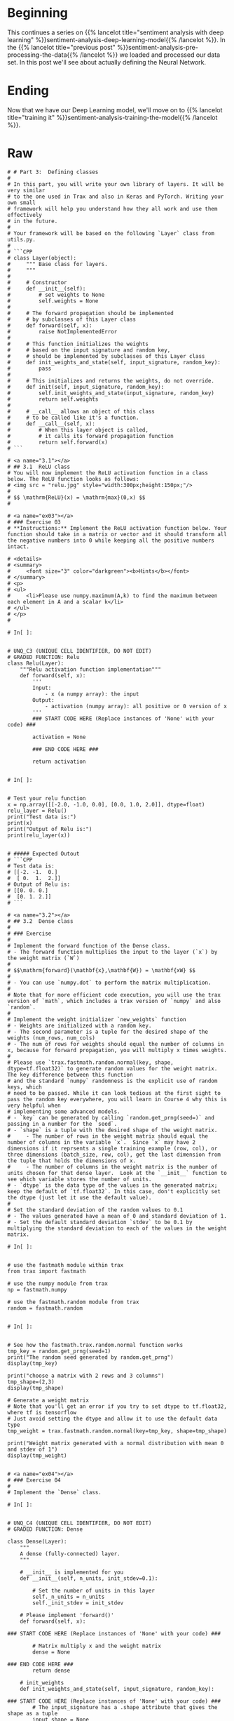 #+BEGIN_COMMENT
.. title: Sentiment Analysis: Defining the Model
.. slug: sentiment-analysis-defining-the-model
.. date: 2020-12-23 15:46:13 UTC-08:00
.. tags: nlp,sentiment analysis,deep learning
.. category: NLP
.. link: 
.. description: Defining the Deep Learning Model
.. type: text

#+END_COMMENT
* Beginning
  This continues a series on {{% lancelot title="sentiment analysis with deep learning" %}}sentiment-analysis-deep-learning-model{{% /lancelot %}}. In the {{% lancelot title="previous post" %}}sentiment-analysis-pre-processing-the-data{{% /lancelot %}} we loaded and processed our data set. In this post we'll see about actually defining the Neural Network.
* Ending
  Now that we have our Deep Learning model, we'll move on to {{% lancelot title="training it" %}}sentiment-analysis-training-the-model{{% /lancelot %}}.
* Raw
#+begin_example
# # Part 3:  Defining classes
# 
# In this part, you will write your own library of layers. It will be very similar
# to the one used in Trax and also in Keras and PyTorch. Writing your own small
# framework will help you understand how they all work and use them effectively
# in the future.
# 
# Your framework will be based on the following `Layer` class from utils.py.
# 
# ```CPP
# class Layer(object):
#     """ Base class for layers.
#     """
#       
#     # Constructor
#     def __init__(self):
#         # set weights to None
#         self.weights = None
# 
#     # The forward propagation should be implemented
#     # by subclasses of this Layer class
#     def forward(self, x):
#         raise NotImplementedError
# 
#     # This function initializes the weights
#     # based on the input signature and random key,
#     # should be implemented by subclasses of this Layer class
#     def init_weights_and_state(self, input_signature, random_key):
#         pass
# 
#     # This initializes and returns the weights, do not override.
#     def init(self, input_signature, random_key):
#         self.init_weights_and_state(input_signature, random_key)
#         return self.weights
#  
#     # __call__ allows an object of this class
#     # to be called like it's a function.
#     def __call__(self, x):
#         # When this layer object is called, 
#         # it calls its forward propagation function
#         return self.forward(x)
# ```

# <a name="3.1"></a>
# ## 3.1  ReLU class
# You will now implement the ReLU activation function in a class below. The ReLU function looks as follows: 
# <img src = "relu.jpg" style="width:300px;height:150px;"/>
# 
# $$ \mathrm{ReLU}(x) = \mathrm{max}(0,x) $$
# 

# <a name="ex03"></a>
# ### Exercise 03
# **Instructions:** Implement the ReLU activation function below. Your function should take in a matrix or vector and it should transform all the negative numbers into 0 while keeping all the positive numbers intact. 

# <details>    
# <summary>
#     <font size="3" color="darkgreen"><b>Hints</b></font>
# </summary>
# <p>
# <ul>
#     <li>Please use numpy.maximum(A,k) to find the maximum between each element in A and a scalar k</li>
# </ul>
# </p>
# 

# In[ ]:


# UNQ_C3 (UNIQUE CELL IDENTIFIER, DO NOT EDIT)
# GRADED FUNCTION: Relu
class Relu(Layer):
    """Relu activation function implementation"""
    def forward(self, x):
        '''
        Input: 
            - x (a numpy array): the input
        Output:
            - activation (numpy array): all positive or 0 version of x
        '''
        ### START CODE HERE (Replace instances of 'None' with your code) ###
        
        activation = None

        ### END CODE HERE ###
        
        return activation


# In[ ]:


# Test your relu function
x = np.array([[-2.0, -1.0, 0.0], [0.0, 1.0, 2.0]], dtype=float)
relu_layer = Relu()
print("Test data is:")
print(x)
print("Output of Relu is:")
print(relu_layer(x))


# ##### Expected Outout
# ```CPP
# Test data is:
# [[-2. -1.  0.]
#  [ 0.  1.  2.]]
# Output of Relu is:
# [[0. 0. 0.]
#  [0. 1. 2.]]
# ```

# <a name="3.2"></a>
# ## 3.2  Dense class 
# 
# ### Exercise
# 
# Implement the forward function of the Dense class. 
# - The forward function multiplies the input to the layer (`x`) by the weight matrix (`W`)
# 
# $$\mathrm{forward}(\mathbf{x},\mathbf{W}) = \mathbf{xW} $$
# 
# - You can use `numpy.dot` to perform the matrix multiplication.
# 
# Note that for more efficient code execution, you will use the trax version of `math`, which includes a trax version of `numpy` and also `random`.
# 
# Implement the weight initializer `new_weights` function
# - Weights are initialized with a random key.
# - The second parameter is a tuple for the desired shape of the weights (num_rows, num_cols)
# - The num of rows for weights should equal the number of columns in x, because for forward propagation, you will multiply x times weights.
# 
# Please use `trax.fastmath.random.normal(key, shape, dtype=tf.float32)` to generate random values for the weight matrix. The key difference between this function
# and the standard `numpy` randomness is the explicit use of random keys, which
# need to be passed. While it can look tedious at the first sight to pass the random key everywhere, you will learn in Course 4 why this is very helpful when
# implementing some advanced models.
# - `key` can be generated by calling `random.get_prng(seed=)` and passing in a number for the `seed`.
# - `shape` is a tuple with the desired shape of the weight matrix.
#     - The number of rows in the weight matrix should equal the number of columns in the variable `x`.  Since `x` may have 2 dimensions if it reprsents a single training example (row, col), or three dimensions (batch_size, row, col), get the last dimension from the tuple that holds the dimensions of x.
#     - The number of columns in the weight matrix is the number of units chosen for that dense layer.  Look at the `__init__` function to see which variable stores the number of units.
# - `dtype` is the data type of the values in the generated matrix; keep the default of `tf.float32`. In this case, don't explicitly set the dtype (just let it use the default value).
# 
# Set the standard deviation of the random values to 0.1
# - The values generated have a mean of 0 and standard deviation of 1.
# - Set the default standard deviation `stdev` to be 0.1 by multiplying the standard deviation to each of the values in the weight matrix.

# In[ ]:


# use the fastmath module within trax
from trax import fastmath

# use the numpy module from trax
np = fastmath.numpy

# use the fastmath.random module from trax
random = fastmath.random


# In[ ]:


# See how the fastmath.trax.random.normal function works
tmp_key = random.get_prng(seed=1)
print("The random seed generated by random.get_prng")
display(tmp_key)

print("choose a matrix with 2 rows and 3 columns")
tmp_shape=(2,3)
display(tmp_shape)

# Generate a weight matrix
# Note that you'll get an error if you try to set dtype to tf.float32, where tf is tensorflow
# Just avoid setting the dtype and allow it to use the default data type
tmp_weight = trax.fastmath.random.normal(key=tmp_key, shape=tmp_shape)

print("Weight matrix generated with a normal distribution with mean 0 and stdev of 1")
display(tmp_weight)


# <a name="ex04"></a>
# ### Exercise 04
# 
# Implement the `Dense` class.

# In[ ]:


# UNQ_C4 (UNIQUE CELL IDENTIFIER, DO NOT EDIT)
# GRADED FUNCTION: Dense

class Dense(Layer):
    """
    A dense (fully-connected) layer.
    """

    # __init__ is implemented for you
    def __init__(self, n_units, init_stdev=0.1):
        
        # Set the number of units in this layer
        self._n_units = n_units
        self._init_stdev = init_stdev

    # Please implement 'forward()'
    def forward(self, x):

### START CODE HERE (Replace instances of 'None' with your code) ###

        # Matrix multiply x and the weight matrix
        dense = None 
        
### END CODE HERE ###
        return dense

    # init_weights
    def init_weights_and_state(self, input_signature, random_key):
        
### START CODE HERE (Replace instances of 'None' with your code) ###
        # The input_signature has a .shape attribute that gives the shape as a tuple
        input_shape = None

        # Generate the weight matrix from a normal distribution, 
        # and standard deviation of 'stdev'        
        w = None
        
### END CODE HERE ###     
        self.weights = w
        return self.weights


# In[ ]:


# Testing your Dense layer 
dense_layer = Dense(n_units=10)  #sets  number of units in dense layer
random_key = random.get_prng(seed=0)  # sets random seed
z = np.array([[2.0, 7.0, 25.0]]) # input array 

dense_layer.init(z, random_key)
print("Weights are\n ",dense_layer.weights) #Returns randomly generated weights
print("Foward function output is ", dense_layer(z)) # Returns multiplied values of units and weights


# ##### Expected Outout
# ```CPP
# Weights are
#   [[-0.02837108  0.09368162 -0.10050076  0.14165013  0.10543301  0.09108126
#   -0.04265672  0.0986188  -0.05575325  0.00153249]
#  [-0.20785688  0.0554837   0.09142365  0.05744595  0.07227863  0.01210617
#   -0.03237354  0.16234995  0.02450038 -0.13809784]
#  [-0.06111237  0.01403724  0.08410042 -0.1094358  -0.10775021 -0.11396459
#   -0.05933381 -0.01557652 -0.03832145 -0.11144515]]
# Foward function output is  [[-3.0395496   0.9266802   2.5414743  -2.050473   -1.9769388  -2.582209
#   -1.7952735   0.94427425 -0.8980402  -3.7497487 ]]
# ```

# <a name="3.3"></a>
# ## 3.3  Model
# 
# Now you will implement a classifier using neural networks. Here is the model architecture you will be implementing. 
# 
# <img src = "nn.jpg" style="width:400px;height:250px;"/>
# 
# For the model implementation, you will use the Trax layers library `tl`.
# Note that the second character of `tl` is the lowercase of letter `L`, not the number 1. Trax layers are very similar to the ones you implemented above,
# but in addition to trainable weights also have a non-trainable state.
# State is used in layers like batch normalization and for inference, you will learn more about it in course 4.
# 
# First, look at the code of the Trax Dense layer and compare to your implementation above.
# - [tl.Dense](https://github.com/google/trax/blob/master/trax/layers/core.py#L29): Trax Dense layer implementation
# 
# One other important layer that you will use a lot is one that allows to execute one layer after another in sequence.
# - [tl.Serial](https://github.com/google/trax/blob/master/trax/layers/combinators.py#L26): Combinator that applies layers serially.  
#     - You can pass in the layers as arguments to `Serial`, separated by commas. 
#     - For example: `tl.Serial(tl.Embeddings(...), tl.Mean(...), tl.Dense(...), tl.LogSoftmax(...))`
# 
# Please use the `help` function to view documentation for each layer.

# In[ ]:


# View documentation on tl.Dense
help(tl.Dense)


# In[ ]:


# View documentation on tl.Serial
help(tl.Serial)


# - [tl.Embedding](https://github.com/google/trax/blob/1372b903bb66b0daccee19fd0b1fdf44f659330b/trax/layers/core.py#L113): Layer constructor function for an embedding layer.  
#     - `tl.Embedding(vocab_size, d_feature)`.
#     - `vocab_size` is the number of unique words in the given vocabulary.
#     - `d_feature` is the number of elements in the word embedding (some choices for a word embedding size range from 150 to 300, for example).

# In[ ]:


# View documentation for tl.Embedding
help(tl.Embedding)


# In[ ]:


tmp_embed = tl.Embedding(vocab_size=3, d_feature=2)
display(tmp_embed)


# - [tl.Mean](https://github.com/google/trax/blob/1372b903bb66b0daccee19fd0b1fdf44f659330b/trax/layers/core.py#L276): Calculates means across an axis.  In this case, please choose axis = 1 to get an average embedding vector (an embedding vector that is an average of all words in the vocabulary).  
# - For example, if the embedding matrix is 300 elements and vocab size is 10,000 words, taking the mean of the embedding matrix along axis=1 will yield a vector of 300 elements.

# In[ ]:


# view the documentation for tl.mean
help(tl.Mean)


# In[ ]:


# Pretend the embedding matrix uses 
# 2 elements for embedding the meaning of a word
# and has a vocabulary size of 3
# So it has shape (2,3)
tmp_embed = np.array([[1,2,3,],
                    [4,5,6]
                   ])

# take the mean along axis 0
print("The mean along axis 0 creates a vector whose length equals the vocabulary size")
display(np.mean(tmp_embed,axis=0))

print("The mean along axis 1 creates a vector whose length equals the number of elements in a word embedding")
display(np.mean(tmp_embed,axis=1))


# - [tl.LogSoftmax](https://github.com/google/trax/blob/1372b903bb66b0daccee19fd0b1fdf44f659330b/trax/layers/core.py#L242): Implements log softmax function
# - Here, you don't need to set any parameters for `LogSoftMax()`.

# In[ ]:


help(tl.LogSoftmax)


# **Online documentation**
# 
# - [tl.Dense](https://trax-ml.readthedocs.io/en/latest/trax.layers.html#trax.layers.core.Dense)
# 
# - [tl.Serial](https://trax-ml.readthedocs.io/en/latest/trax.layers.html#module-trax.layers.combinators)
# 
# - [tl.Embedding](https://trax-ml.readthedocs.io/en/latest/trax.layers.html#trax.layers.core.Embedding)
# 
# - [tl.Mean](https://trax-ml.readthedocs.io/en/latest/trax.layers.html#trax.layers.core.Mean)
# 
# - [tl.LogSoftmax](https://trax-ml.readthedocs.io/en/latest/trax.layers.html#trax.layers.core.LogSoftmax)

# <a name="ex05"></a>
# ### Exercise 05
# Implement the classifier function. 

# In[ ]:


# UNQ_C5 (UNIQUE CELL IDENTIFIER, DO NOT EDIT)
# GRADED FUNCTION: classifier
def classifier(vocab_size=len(Vocab), embedding_dim=256, output_dim=2, mode='train'):
        
### START CODE HERE (Replace instances of 'None' with your code) ###
    # create embedding layer
    embed_layer = tl.Embedding(
        vocab_size=None, # Size of the vocabulary
        d_feature=None)  # Embedding dimension
    
    # Create a mean layer, to create an "average" word embedding
    mean_layer = None
    
    # Create a dense layer, one unit for each output
    dense_output_layer = tl.Dense(n_units = None)

    
    # Create the log softmax layer (no parameters needed)
    log_softmax_layer = None
    
    # Use tl.Serial to combine all layers
    # and create the classifier
    # of type trax.layers.combinators.Serial
    model = tl.Serial(
      None, # embedding layer
      None, # mean layer
      None, # dense output layer 
      None # log softmax layer
    )
### END CODE HERE ###     
    
    # return the model of type
    return model


# In[ ]:


tmp_model = classifier()


# In[ ]:


print(type(tmp_model))
display(tmp_model)


# ##### Expected Outout
# ```CPP
# <class 'trax.layers.combinators.Serial'>
# Serial[
#   Embedding_9088_256
#   Mean
#   Dense_2
#   LogSoftmax
# ]
# ```

# <a name="4"></a>
#+end_example

